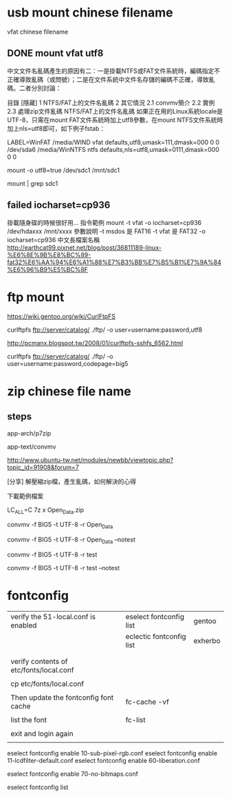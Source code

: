 * usb mount chinese filename

vfat chinese filename


** DONE mount vfat utf8

中文文件名亂碼產生的原因有二：一是掛載NTFS或FAT文件系統時，編碼指定不正確導致亂碼（或問號）；二是在文件系統中文件名存儲的編碼不正確，導致亂碼。二者分別討論：

目錄
[隱藏]
1 NTFS/FAT上的文件名亂碼
2 其它情況
2.1 convmv簡介
2.2 實例
2.3 處理zip文件亂碼
NTFS/FAT上的文件名亂碼
如果正在用的Linux系統locale是UTF-8，只需在mount FAT文件系統時加上utf8參數，在mount NTFS文件系統時加上nls=utf8即可，如下例子fstab：

LABEL=WinFAT    /media/WIND vfat  defaults,utf8,umask=111,dmask=000 0 0
/dev/sda6 /media/WinNTFS    ntfs  defaults,nls=utf8,umask=0111,dmask=000  0 0

mount -o utf8=true /dev/sdc1 /mnt/sdc1

mount | grep sdc1


** failed  iocharset=cp936

掛載隨身碟的時候很好用...
指令範例
mount   -t   vfat   -o   iocharset=cp936   /dev/hdaxxx   /mnt/xxxx
參數說明
-t msdos 是 FAT16
-t vfat 是 FAT32
-o   iocharset=cp936 中文長檔案名稱 
http://earthcat99.pixnet.net/blog/post/36811189-linux-%E6%8E%9B%E8%BC%89-fat32%E6%AA%94%E6%A1%88%E7%B3%BB%E7%B5%B1%E7%9A%84%E6%96%B9%E5%BC%8F


* ftp mount


https://wiki.gentoo.org/wiki/CurlFtpFS

curlftpfs ftp://server/catalog/ ./ftp/ -o user=username:password,utf8


http://pcmanx.blogspot.tw/2008/01/curlftpfs-sshfs_6562.html

curlftpfs ftp://server/catalog/ ./ftp/ -o user=username:password,codepage=big5




* zip chinese file name

** steps

app-arch/p7zip

app-text/convmv


http://www.ubuntu-tw.net/modules/newbb/viewtopic.php?topic_id=91908&forum=7


[分享] 解壓縮zip檔，產生亂碼，如何解決的心得

下載範例檔案

LC_ALL=C 7z x Open_Data.zip 

convmv -f BIG5 -t UTF-8 -r Open_Data

convmv -f BIG5 -t UTF-8 -r Open_Data --notest

convmv -f BIG5 -t UTF-8 -r test

convmv -f BIG5 -t UTF-8 -r test --notest





* fontconfig 

| verify the 51-local.conf is enabled     | eselect fontconfig list   | gentoo                 |
|                                         | eclectic fontconfig list  | exherbo                |
|                                         |                           |                        |
|                                         |                           |                        |
| verify contents of etc/fonts/local.conf |                           |                        |
|                                         |                           |                        |
| cp etc/fonts/local.conf                 |                           |                        |
|                                         |                           |                        |
| Then update the fontconfig font cache   | fc-cache -vf              |                        |
|                                         |                           |                        |
| list the font                           | fc-list                   |                        |
|                                         |                           |                        |
| exit and login again                    |                           |                        |
|


# eselect fontconfig enable 10-autohint.conf

eselect fontconfig enable 10-sub-pixel-rgb.conf
eselect fontconfig enable 11-lcdfilter-default.conf
eselect fontconfig enable 60-liberation.conf

eselect fontconfig enable 70-no-bitmaps.conf

eselect fontconfig list
